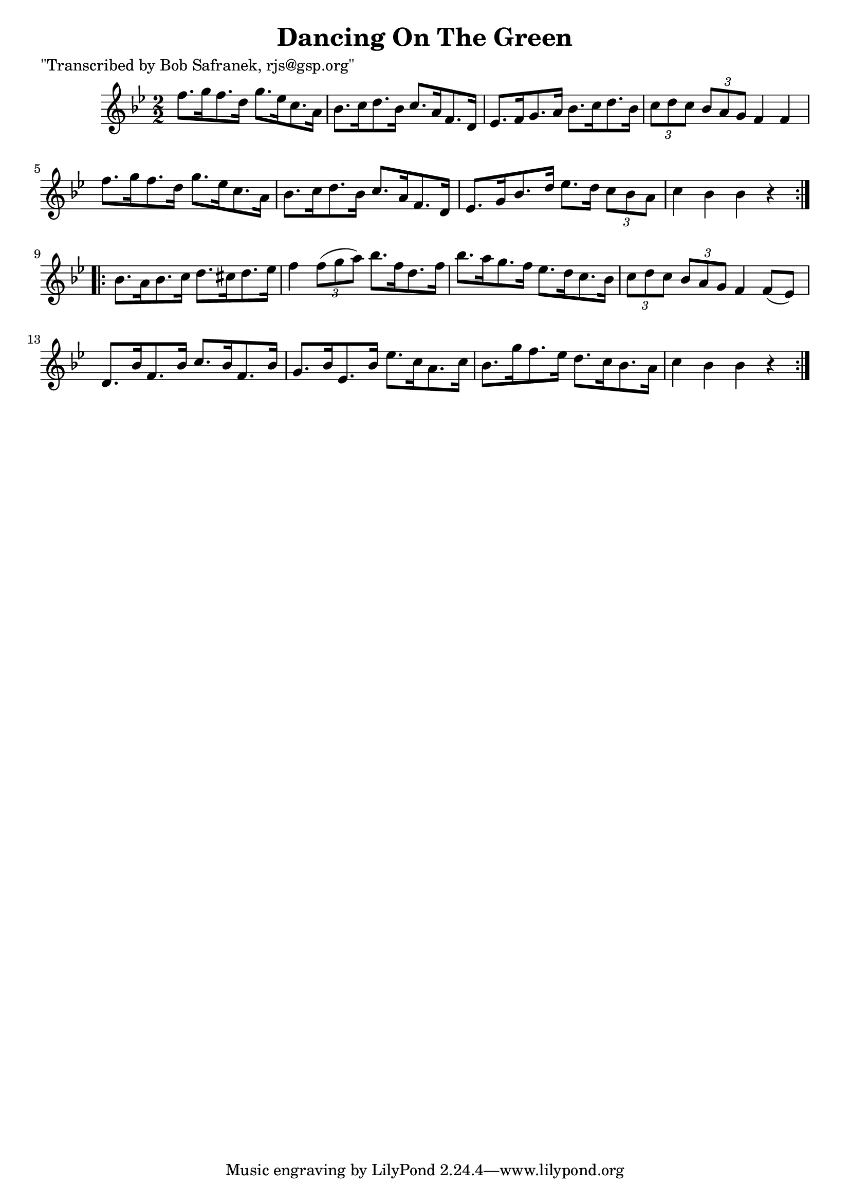 
\version "2.16.2"
% automatically converted by musicxml2ly from xml/1735_bs.xml

%% additional definitions required by the score:
\language "english"


\header {
    poet = "\"Transcribed by Bob Safranek, rjs@gsp.org\""
    encoder = "abc2xml version 63"
    encodingdate = "2015-01-25"
    title = "Dancing On The Green"
    }

\layout {
    \context { \Score
        autoBeaming = ##f
        }
    }
PartPOneVoiceOne =  \relative f'' {
    \repeat volta 2 {
        \key bf \major \numericTimeSignature\time 2/2 f8. [ g16 f8. d16
        ] g8. [ ef16 c8. a16 ] | % 2
        bf8. [ c16 d8. bf16 ] c8. [ a16 f8. d16 ] | % 3
        ef8. [ f16 g8. a16 ] bf8. [ c16 d8. bf16 ] | % 4
        \times 2/3  {
            c8 [ d8 c8 ] }
        \times 2/3  {
            bf8 [ a8 g8 ] }
        f4 f4 | % 5
        f'8. [ g16 f8. d16 ] g8. [ ef16 c8. a16 ] | % 6
        bf8. [ c16 d8. bf16 ] c8. [ a16 f8. d16 ] | % 7
        ef8. [ g16 bf8. d16 ] ef8. [ d16 ] \times 2/3 {
            c8 [ bf8 a8 ] }
        | % 8
        c4 bf4 bf4 r4 }
    \repeat volta 2 {
        | % 9
        bf8. [ a16 bf8. c16 ] d8. [ cs16 d8. ef16 ] | \barNumberCheck
        #10
        f4 \times 2/3 {
            f8 ( [ g8 a8 ) ] }
        bf8. [ f16 d8. f16 ] | % 11
        bf8. [ a16 g8. f16 ] ef8. [ d16 c8. bf16 ] | % 12
        \times 2/3  {
            c8 [ d8 c8 ] }
        \times 2/3  {
            bf8 [ a8 g8 ] }
        f4 f8 ( [ ef8 ) ] | % 13
        d8. [ bf'16 f8. bf16 ] c8. [ bf16 f8. bf16 ] | % 14
        g8. [ bf16 ef,8. bf'16 ] ef8. [ c16 a8. c16 ] | % 15
        bf8. [ g'16 f8. ef16 ] d8. [ c16 bf8. a16 ] | % 16
        c4 bf4 bf4 r4 }
    }


% The score definition
\score {
    <<
        \new Staff <<
            \context Staff << 
                \context Voice = "PartPOneVoiceOne" { \PartPOneVoiceOne }
                >>
            >>
        
        >>
    \layout {}
    % To create MIDI output, uncomment the following line:
    %  \midi {}
    }

